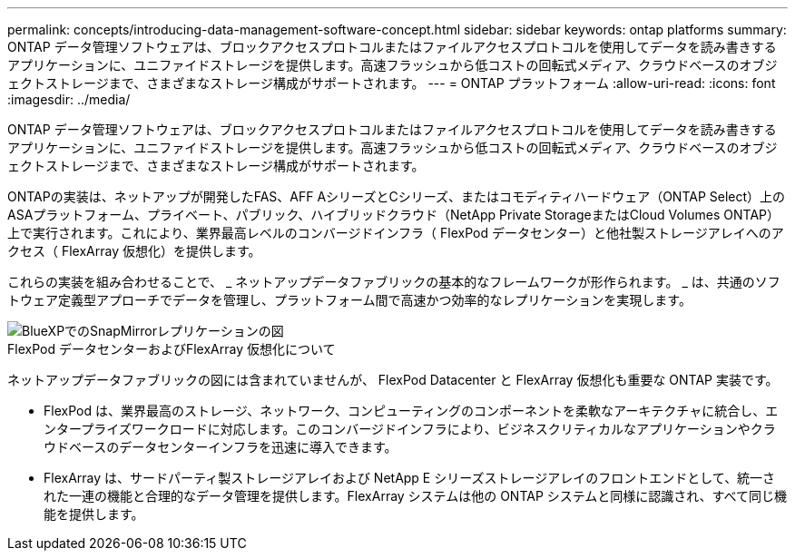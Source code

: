---
permalink: concepts/introducing-data-management-software-concept.html 
sidebar: sidebar 
keywords: ontap platforms 
summary: ONTAP データ管理ソフトウェアは、ブロックアクセスプロトコルまたはファイルアクセスプロトコルを使用してデータを読み書きするアプリケーションに、ユニファイドストレージを提供します。高速フラッシュから低コストの回転式メディア、クラウドベースのオブジェクトストレージまで、さまざまなストレージ構成がサポートされます。 
---
= ONTAP プラットフォーム
:allow-uri-read: 
:icons: font
:imagesdir: ../media/


[role="lead"]
ONTAP データ管理ソフトウェアは、ブロックアクセスプロトコルまたはファイルアクセスプロトコルを使用してデータを読み書きするアプリケーションに、ユニファイドストレージを提供します。高速フラッシュから低コストの回転式メディア、クラウドベースのオブジェクトストレージまで、さまざまなストレージ構成がサポートされます。

ONTAPの実装は、ネットアップが開発したFAS、AFF AシリーズとCシリーズ、またはコモディティハードウェア（ONTAP Select）上のASAプラットフォーム、プライベート、パブリック、ハイブリッドクラウド（NetApp Private StorageまたはCloud Volumes ONTAP）上で実行されます。これにより、業界最高レベルのコンバージドインフラ（ FlexPod データセンター）と他社製ストレージアレイへのアクセス（ FlexArray 仮想化）を提供します。

これらの実装を組み合わせることで、 _ ネットアップデータファブリックの基本的なフレームワークが形作られます。 _ は、共通のソフトウェア定義型アプローチでデータを管理し、プラットフォーム間で高速かつ効率的なレプリケーションを実現します。

image::../media/data-fabric.gif[BlueXPでのSnapMirrorレプリケーションの図,ONTAP,and ONTAP Select.]

.FlexPod データセンターおよびFlexArray 仮想化について
ネットアップデータファブリックの図には含まれていませんが、 FlexPod Datacenter と FlexArray 仮想化も重要な ONTAP 実装です。

* FlexPod は、業界最高のストレージ、ネットワーク、コンピューティングのコンポーネントを柔軟なアーキテクチャに統合し、エンタープライズワークロードに対応します。このコンバージドインフラにより、ビジネスクリティカルなアプリケーションやクラウドベースのデータセンターインフラを迅速に導入できます。
* FlexArray は、サードパーティ製ストレージアレイおよび NetApp E シリーズストレージアレイのフロントエンドとして、統一された一連の機能と合理的なデータ管理を提供します。FlexArray システムは他の ONTAP システムと同様に認識され、すべて同じ機能を提供します。

